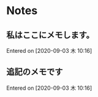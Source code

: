 * Notes
** 私はここにメモします。
 Entered on [2020-09-03 木 10:16]
** 追記のメモです
 Entered on [2020-09-03 木 10:16]

